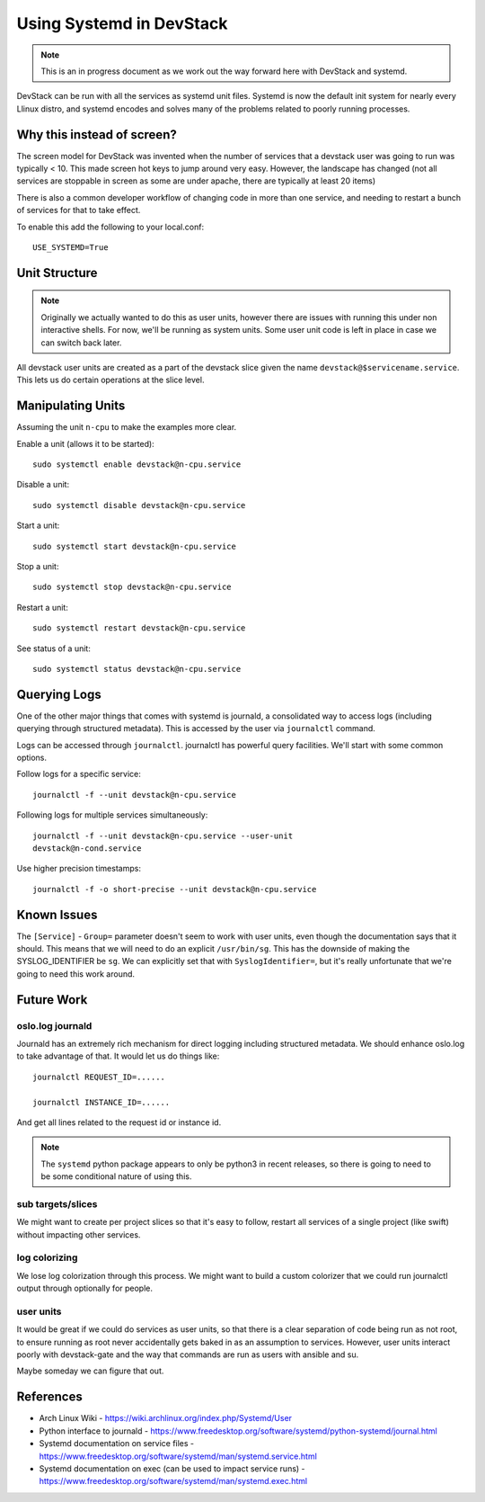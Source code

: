 ===========================
 Using Systemd in DevStack
===========================

.. note::

   This is an in progress document as we work out the way forward here
   with DevStack and systemd.

DevStack can be run with all the services as systemd unit
files. Systemd is now the default init system for nearly every Llinux
distro, and systemd encodes and solves many of the problems related to
poorly running processes.

Why this instead of screen?
===========================

The screen model for DevStack was invented when the number of services
that a devstack user was going to run was typically < 10. This made
screen hot keys to jump around very easy. However, the landscape has
changed (not all services are stoppable in screen as some are under
apache, there are typically at least 20 items)

There is also a common developer workflow of changing code in more
than one service, and needing to restart a bunch of services for that
to take effect.

To enable this add the following to your local.conf::

  USE_SYSTEMD=True



Unit Structure
==============

.. note::

   Originally we actually wanted to do this as user units, however
   there are issues with running this under non interactive
   shells. For now, we'll be running as system units. Some user unit
   code is left in place in case we can switch back later.

All devstack user units are created as a part of the devstack slice
given the name ``devstack@$servicename.service``. This lets us do
certain operations at the slice level.

Manipulating Units
==================

Assuming the unit ``n-cpu`` to make the examples more clear.

Enable a unit (allows it to be started)::

  sudo systemctl enable devstack@n-cpu.service

Disable a unit::

  sudo systemctl disable devstack@n-cpu.service

Start a unit::

  sudo systemctl start devstack@n-cpu.service

Stop a unit::

  sudo systemctl stop devstack@n-cpu.service

Restart a unit::

  sudo systemctl restart devstack@n-cpu.service

See status of a unit::

  sudo systemctl status devstack@n-cpu.service


Querying Logs
=============

One of the other major things that comes with systemd is journald, a
consolidated way to access logs (including querying through structured
metadata). This is accessed by the user via ``journalctl`` command.


Logs can be accessed through ``journalctl``. journalctl has powerful
query facilities. We'll start with some common options.

Follow logs for a specific service::

  journalctl -f --unit devstack@n-cpu.service

Following logs for multiple services simultaneously::

  journalctl -f --unit devstack@n-cpu.service --user-unit
  devstack@n-cond.service

Use higher precision timestamps::

  journalctl -f -o short-precise --unit devstack@n-cpu.service


Known Issues
============

The ``[Service]`` - ``Group=`` parameter doesn't seem to work with user
units, even though the documentation says that it should. This means
that we will need to do an explicit ``/usr/bin/sg``. This has the
downside of making the SYSLOG_IDENTIFIER be ``sg``. We can explicitly
set that with ``SyslogIdentifier=``, but it's really unfortunate that
we're going to need this work around.

Future Work
===========

oslo.log journald
-----------------

Journald has an extremely rich mechanism for direct logging including
structured metadata. We should enhance oslo.log to take advantage of
that. It would let us do things like::

  journalctl REQUEST_ID=......

  journalctl INSTANCE_ID=......

And get all lines related to the request id or instance id.

.. note::

   The ``systemd`` python package appears to only be python3 in recent
   releases, so there is going to need to be some conditional nature
   of using this.

sub targets/slices
------------------

We might want to create per project slices so that it's easy to
follow, restart all services of a single project (like swift) without
impacting other services.

log colorizing
--------------

We lose log colorization through this process. We might want to build
a custom colorizer that we could run journalctl output through
optionally for people.

user units
----------

It would be great if we could do services as user units, so that there
is a clear separation of code being run as not root, to ensure running
as root never accidentally gets baked in as an assumption to
services. However, user units interact poorly with devstack-gate and
the way that commands are run as users with ansible and su.

Maybe someday we can figure that out.

References
==========

- Arch Linux Wiki - https://wiki.archlinux.org/index.php/Systemd/User
- Python interface to journald -
  https://www.freedesktop.org/software/systemd/python-systemd/journal.html
- Systemd documentation on service files -
  https://www.freedesktop.org/software/systemd/man/systemd.service.html
- Systemd documentation on exec (can be used to impact service runs) -
  https://www.freedesktop.org/software/systemd/man/systemd.exec.html
